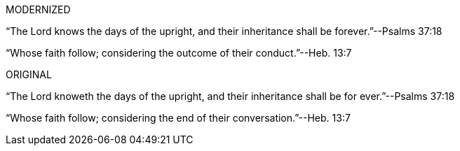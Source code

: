 MODERNIZED

"`The Lord knows the days of the upright,
and their inheritance shall be forever.`"--Psalms 37:18

"`Whose faith follow; considering the outcome of their conduct.`"--Heb. 13:7

ORIGINAL

"`The Lord knoweth the days of the upright,
and their inheritance shall be for ever.`"--Psalms 37:18

"`Whose faith follow; considering the end of their conversation.`"--Heb. 13:7
